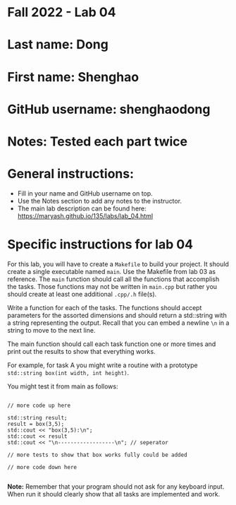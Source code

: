 * Fall 2022 - Lab 04

* Last name: Dong

* First name: Shenghao

* GitHub username: shenghaodong

* Notes: Tested each part twice



* General instructions:
- Fill in your name and GitHub username on top.
- Use the Notes section to add any notes to the instructor.
- The main lab description can be found here:
  https://maryash.github.io/135/labs/lab_04.html 


* Specific instructions for lab 04

For this lab, you will have to create a ~Makefile~ to build your
project. It should create a single executable named ~main~. Use the
Makefile from lab 03 as reference. The ~main~ function should call all
the functions that accomplish the tasks. Those functions may not be
written in ~main.cpp~ but rather you should create at least one
additional ~.cpp/.h~ file(s).

Write a function for each of the tasks. The functions should accept
parameters for the assorted dimensions and should return a std::string
with a string representing the output. Recall that you can embed a
newline ~\n~ in a string to move to the next line. 

The main function should call each task function one or more times and
print out the results to show that everything works.

For example, for task A you might write a routine with a prototype
~std::string box(int width, int height)~.

You might test it from main as follows:

#+begin_src c++

// more code up here

std::string result;
result = box(3,5);
std::cout << "box(3,5):\n";
std::cout << result
std::cout << "\n------------------\n"; // seperator 

// more tests to show that box works fully could be added

// more code down here

#+end_src

*Note:* Remember that your program should not ask for any keyboard
 input. When run it should clearly show that all tasks are implemented
 and work.



